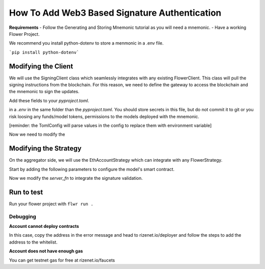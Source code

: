 =====
How To Add Web3 Based Signature Authentication
=====

**Requirements**
- Follow the Generating and Storing Mnemonic tutorial as you will
need a mnemonic.
- Have a working Flower Project.

We recommend you install python-dotenv to store a menmonic in a .env file.

```pip install python-dotenv```

Modifying the Client
====================

We will use the SigningClient class which seamlessly integrates with any
existing FlowerClient. This class will pull the signing instructions from
the blockchain. For this reason, we need to define the gateway to access the
blockchain and the mnemonic to sign the updates.

Add these fields to your `pyproject.toml`.

.. code-block:: toml
  [tool.eth.account]
  mnemonic = "$RIZENET_MNEMONIC"

  [tool.web3]
  url = "https://testnet.rizenet.io"

in a `.env` in the same folder than the `pyproject.toml`. You should store 
secrets in this file, but do not commit it to git or you risk loosing any funds/model tokens,
permissions to the models deployed with the mnemonic.

.. code-block:: .env
  RIZENET_MNEMONIC="put your mnemonic here"

[reminder: the TomlConfig will parse values in the config to replace them with environment variable]


Now we need to modify the 

.. code-block:: python
  from dotenv import load_dotenv

  from rizemind.authentication.config import AccountConfig
  from rizemind.configuration.toml_config import TomlConfig
  from rizemind.web3.config import Web3Config
  from .task import load_data, load_model
  from rizemind.authentication.eth_account_client import SigningClient

  def client_fn(context: Context):
    """Construct a Client that will be run in a ClientApp."""

    # Read the node_config to fetch data partition associated to this node
    partition_id = int(context.node_config["partition-id"])
    num_partitions = int(context.node_config["num-partitions"])
    data = load_data(partition_id, num_partitions)

    # Read run_config to fetch hyperparameters relevant to this run
    epochs = context.run_config["local-epochs"]
    batch_size = context.run_config["batch-size"]
    verbose = context.run_config.get("verbose")
    learning_rate = context.run_config["learning-rate"]
    client = FlowerClient(learning_rate, data, epochs, batch_size, verbose).to_client()

    ##########
    # following is the modifications to support signing
    ##########
    # load values from the .env file in os.environ
    load_dotenv()
    # Load the configuration and parse env variables
    config = TomlConfig("./pyproject.toml")
    # Creates a AccountConfig using the config section
    account_config = AccountConfig(**config.get("tool.eth.account"))
    # Derives and address of the mnemonic using HD path
    account = account_config.get_account(partition_id + 1)
    # Loads the gateway information
    web3_config = Web3Config(**config.get("tool.web3"))

    # Return Client instance
    return SigningClient(
        client,
        account,
        web3_config.get_web3(),
    )

Modifying the Strategy
=======================

On the aggregator side, we will use the EthAccountStrategy which
can integrate with any FlowerStrategy.

Start by adding the following parameters to configure the model's
smart contract.

.. code-block:: toml
  [tool.web3.model_v1]
  name = "test_model"
  ticker = "tst"


Now we modify the `server_fn` to integrate the signature validation.

.. code-block:: python
  def server_fn(context: Context):
    """Construct components that set the ServerApp behaviour."""
    parameters = ndarrays_to_parameters(load_model().get_weights())

    # Define the strategy
    strategy = FedAvg(
        fraction_fit=float(context.run_config["fraction-fit"]),
        fraction_evaluate=1.0,
        min_available_clients=2,
        initial_parameters=parameters,
        evaluate_metrics_aggregation_fn=weighted_average,
    )
    # Read from config
    num_rounds = int(context.run_config["num-server-rounds"])
    #######
    # Modifications to filter whitelisted trainers
    #######
    # load .env variables into os.environ
    load_dotenv()
    # load config and parses env variables
    config = TomlConfig("./pyproject.toml")
    # loads the account config
    auth_config = AccountConfig(**config.get("tool.eth.account"))
    # loads the gateway config
    web3_config = Web3Config(**config.get("tool.web3"))
    # gets web3 instance
    w3 = web3_config.get_web3()
    # derives the account 0 which will be the aggregator
    account = auth_config.get_account(0)
    members = []
    # derives the trainers account addresses. 
    # In production, you would already have the addresses or add them post-deployment
    for i in range(1, 11):
        trainer = auth_config.get_account(i)
        members.append(trainer.address)

    # loads the config for the model
    model_v1_config = ModelFactoryV1Config(**config.get("tool.web3.model_v1"))
    # deploys the smart contract
    contract = ModelFactoryV1(model_v1_config).deploy(account, members, w3)
    config = ServerConfig(num_rounds=int(num_rounds))
    authStrategy = EthAccountStrategy(
        strategy, contract
    )
    return ServerAppComponents(strategy=authStrategy, config=config)


Run to test
===========

Run your flower project with ``flwr run .``

Debugging
---------

**Account cannot deploy contracts**

In this case, copy the address in the error message and head to rizenet.io/deployer 
and follow the steps to add the address to the whitelist.

**Account does not have enough gas**

You can get testnet gas for free at rizenet.io/faucets